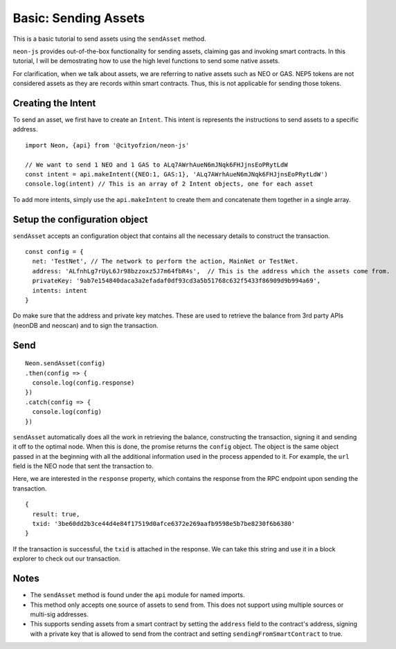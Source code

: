 *********************
Basic: Sending Assets
*********************

This is a basic tutorial to send assets using the ``sendAsset`` method.

``neon-js`` provides out-of-the-box functionality for sending assets, claiming gas and invoking smart contracts. In this tutorial, I will be demostrating how to use the high level functions to send some native assets.

For clarification, when we talk about assets, we are referring to native assets such as NEO or GAS. NEP5 tokens are not considered assets as they are records within smart contracts. Thus, this is not applicable for sending those tokens.

Creating the Intent
--------------------

To send an asset, we first have to create an ``Intent``. This intent is represents the instructions to send assets to a specific address.

::

  import Neon, {api} from '@cityofzion/neon-js'

  // We want to send 1 NEO and 1 GAS to ALq7AWrhAueN6mJNqk6FHJjnsEoPRytLdW
  const intent = api.makeIntent({NEO:1, GAS:1}, 'ALq7AWrhAueN6mJNqk6FHJjnsEoPRytLdW')
  console.log(intent) // This is an array of 2 Intent objects, one for each asset

To add more intents, simply use the ``api.makeIntent`` to create them and concatenate them together in a single array.

Setup the configuration object
------------------------------

``sendAsset`` accepts an configuration object that contains all the necessary details to construct the transaction.

::

  const config = {
    net: 'TestNet', // The network to perform the action, MainNet or TestNet.
    address: 'ALfnhLg7rUyL6Jr98bzzoxz5J7m64fbR4s',  // This is the address which the assets come from.
    privateKey: '9ab7e154840daca3a2efadaf0df93cd3a5b51768c632f5433f86909d9b994a69',
    intents: intent
  }

Do make sure that the address and private key matches. These are used to retrieve the balance from 3rd party APIs (neonDB and neoscan) and to sign the transaction.

Send
----

::

    Neon.sendAsset(config)
    .then(config => {
      console.log(config.response)
    })
    .catch(config => {
      console.log(config)
    })

``sendAsset`` automatically does all the work in retrieving the balance, constructing the transaction, signing it and sending it off to the optimal node. When this is done, the promise returns the ``config`` object. The object is the same object passed in at the beginning with all the additional information used in the process appended to it. For example, the ``url`` field is the NEO node that sent the transaction to.

Here, we are interested in the ``response`` property, which contains the response from the RPC endpoint upon sending the transaction.

::

  {
    result: true,
    txid: '3be60dd2b3ce44d4e84f17519d0afce6372e269aafb9598e5b7be8230f6b6380'
  }

If the transaction is successful, the ``txid`` is attached in the response. We can take this string and use it in a block explorer to check out our transaction.

Notes
-----

- The ``sendAsset`` method is found under the ``api`` module for named imports.
- This method only accepts one source of assets to send from. This does not support using multiple sources or multi-sig addresses.
- This supports sending assets from a smart contract by setting the ``address`` field to the contract's address, signing with a private key that is allowed to send from the contract and setting ``sendingFromSmartContract`` to true.